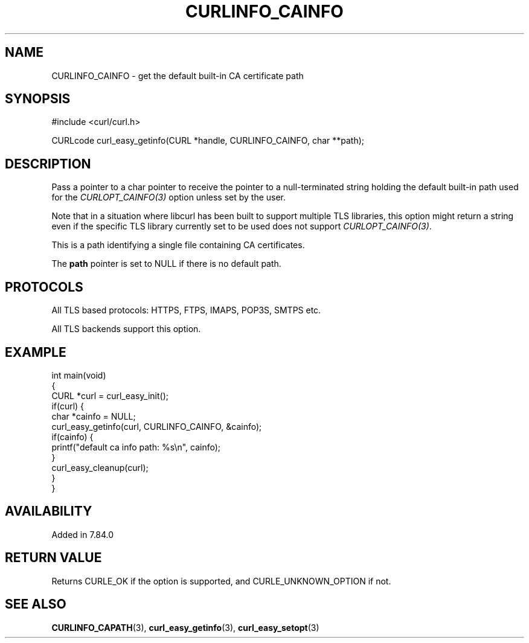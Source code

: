 .\" generated by cd2nroff 0.1 from CURLINFO_CAINFO.md
.TH CURLINFO_CAINFO 3 "2025-08-13" libcurl
.SH NAME
CURLINFO_CAINFO \- get the default built\-in CA certificate path
.SH SYNOPSIS
.nf
#include <curl/curl.h>

CURLcode curl_easy_getinfo(CURL *handle, CURLINFO_CAINFO, char **path);
.fi
.SH DESCRIPTION
Pass a pointer to a char pointer to receive the pointer to a null\-terminated
string holding the default built\-in path used for the \fICURLOPT_CAINFO(3)\fP
option unless set by the user.

Note that in a situation where libcurl has been built to support multiple TLS
libraries, this option might return a string even if the specific TLS library
currently set to be used does not support \fICURLOPT_CAINFO(3)\fP.

This is a path identifying a single file containing CA certificates.

The \fBpath\fP pointer is set to NULL if there is no default path.
.SH PROTOCOLS
All TLS based protocols: HTTPS, FTPS, IMAPS, POP3S, SMTPS etc.

All TLS backends support this option.
.SH EXAMPLE
.nf
int main(void)
{
  CURL *curl = curl_easy_init();
  if(curl) {
    char *cainfo = NULL;
    curl_easy_getinfo(curl, CURLINFO_CAINFO, &cainfo);
    if(cainfo) {
      printf("default ca info path: %s\\n", cainfo);
    }
    curl_easy_cleanup(curl);
  }
}
.fi
.SH AVAILABILITY
Added in 7.84.0
.SH RETURN VALUE
Returns CURLE_OK if the option is supported, and CURLE_UNKNOWN_OPTION if not.
.SH SEE ALSO
.BR CURLINFO_CAPATH (3),
.BR curl_easy_getinfo (3),
.BR curl_easy_setopt (3)

